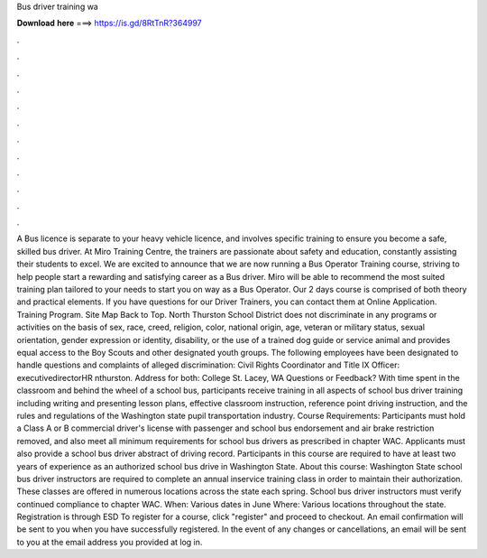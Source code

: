 Bus driver training wa

𝐃𝐨𝐰𝐧𝐥𝐨𝐚𝐝 𝐡𝐞𝐫𝐞 ===> https://is.gd/8RtTnR?364997

.

.

.

.

.

.

.

.

.

.

.

.

A Bus licence is separate to your heavy vehicle licence, and involves specific training to ensure you become a safe, skilled bus driver. At Miro Training Centre, the trainers are passionate about safety and education, constantly assisting their students to excel. We are excited to announce that we are now running a Bus Operator Training course, striving to help people start a rewarding and satisfying career as a Bus driver.
Miro will be able to recommend the most suited training plan tailored to your needs to start you on way as a Bus Operator. Our 2 days course is comprised of both theory and practical elements. If you have questions for our Driver Trainers, you can contact them at  Online Application. Training Program. Site Map Back to Top. North Thurston School District does not discriminate in any programs or activities on the basis of sex, race, creed, religion, color, national origin, age, veteran or military status, sexual orientation, gender expression or identity, disability, or the use of a trained dog guide or service animal and provides equal access to the Boy Scouts and other designated youth groups.
The following employees have been designated to handle questions and complaints of alleged discrimination: Civil Rights Coordinator and Title IX Officer: executivedirectorHR nthurston.
Address for both: College St. Lacey, WA  Questions or Feedback? With time spent in the classroom and behind the wheel of a school bus, participants receive training in all aspects of school bus driver training including writing and presenting lesson plans, effective classroom instruction, reference point driving instruction, and the rules and regulations of the Washington state pupil transportation industry. Course Requirements: Participants must hold a Class A or B commercial driver's license with passenger and school bus endorsement and air brake restriction removed, and also meet all minimum requirements for school bus drivers as prescribed in chapter WAC.
Applicants must also provide a school bus driver abstract of driving record. Participants in this course are required to have at least two years of experience as an authorized school bus drive in Washington State. About this course: Washington State school bus driver instructors are required to complete an annual inservice training class in order to maintain their authorization. These classes are offered in numerous locations across the state each spring.
School bus driver instructors must verify continued compliance to chapter WAC. When: Various dates in June Where: Various locations throughout the state. Registration is through ESD  To register for a course, click "register" and proceed to checkout. An email confirmation will be sent to you when you have successfully registered. In the event of any changes or cancellations, an email will be sent to you at the email address you provided at log in.